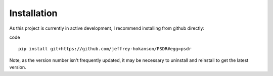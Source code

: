 Installation
============


As this project is currently in active development, I recommend installing from
github directly:

code ::
	
	pip install git+https://github.com/jeffrey-hokanson/PSDR#egg=psdr


Note, as the version number isn't frequently updated, it may be necessary to uninstall and reinstall
to get the latest version.
